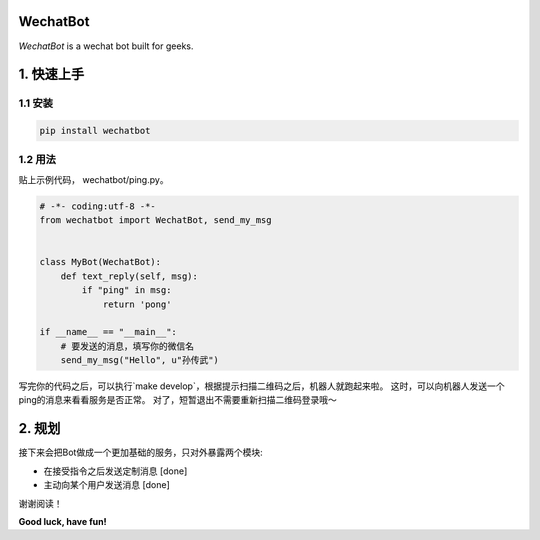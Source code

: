 =========================
WechatBot
=========================

.. image:: https://travis-ci.org/chuanwu/WechatBot.svg?branch=master

*WechatBot* is a wechat bot built for geeks.

=====================
 1. 快速上手
=====================


---------------------
1.1 安装
---------------------

.. code-block:: python

       pip install wechatbot

---------------------
1.2 用法
---------------------

贴上示例代码， wechatbot/ping.py。

.. code-block:: python

    # -*- coding:utf-8 -*-
    from wechatbot import WechatBot, send_my_msg


    class MyBot(WechatBot):
        def text_reply(self, msg):
            if "ping" in msg:
                return 'pong'

    if __name__ == "__main__":
        # 要发送的消息，填写你的微信名
        send_my_msg("Hello", u"孙传武")


写完你的代码之后，可以执行`make develop`，根据提示扫描二维码之后，机器人就跑起来啦。
这时，可以向机器人发送一个ping的消息来看看服务是否正常。
对了，短暂退出不需要重新扫描二维码登录哦～

========================
2. 规划
========================

接下来会把Bot做成一个更加基础的服务，只对外暴露两个模块:

- 在接受指令之后发送定制消息 [done]


- 主动向某个用户发送消息 [done]


谢谢阅读！

**Good luck, have fun!**


